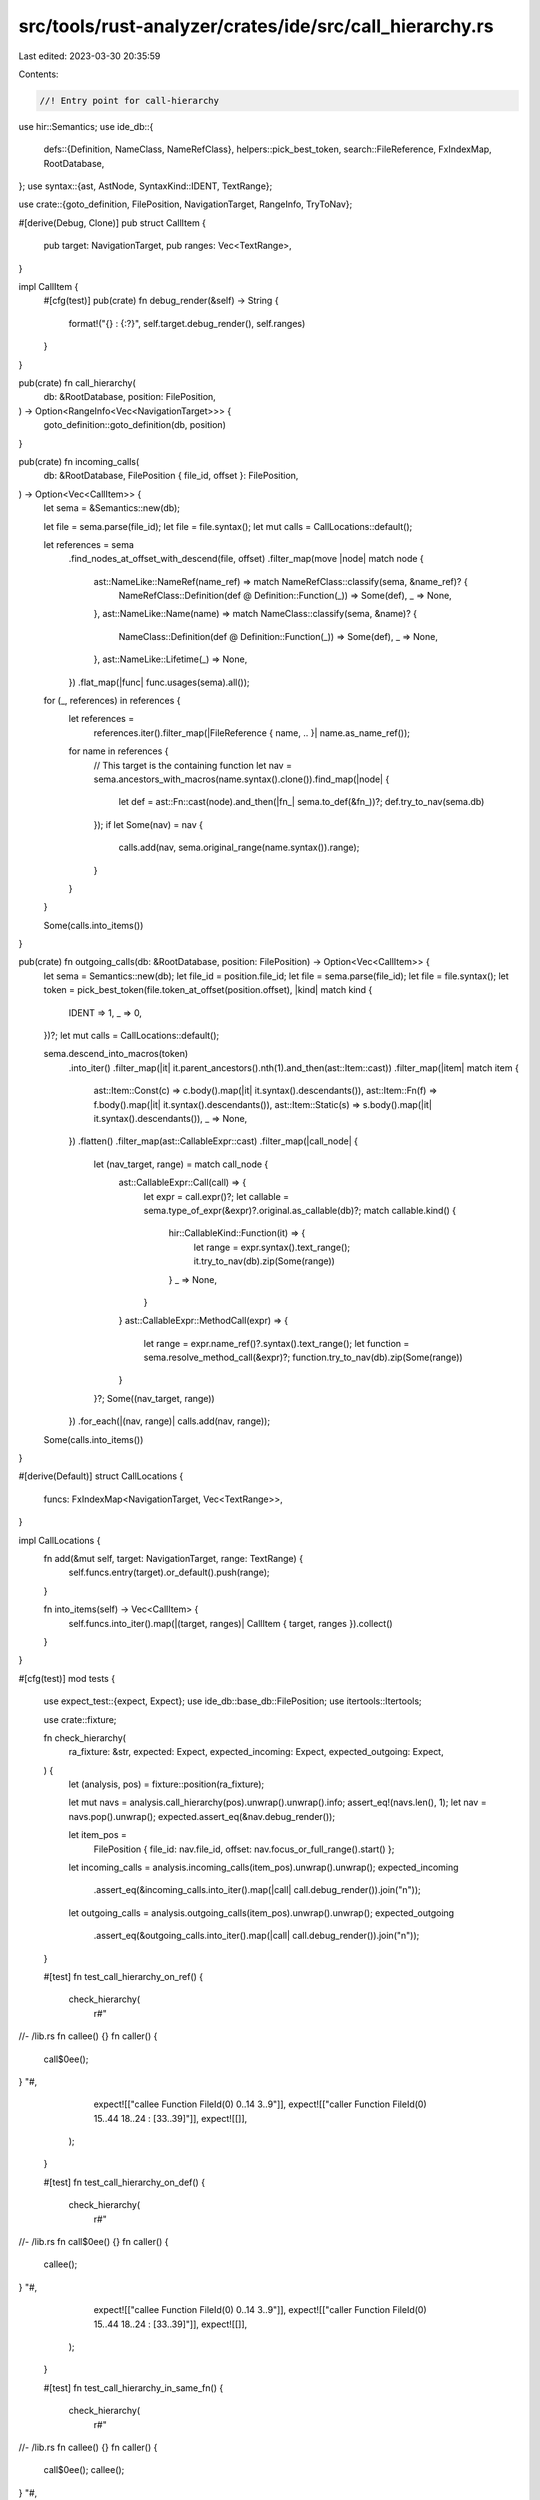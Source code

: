 src/tools/rust-analyzer/crates/ide/src/call_hierarchy.rs
========================================================

Last edited: 2023-03-30 20:35:59

Contents:

.. code-block:: rs

    //! Entry point for call-hierarchy

use hir::Semantics;
use ide_db::{
    defs::{Definition, NameClass, NameRefClass},
    helpers::pick_best_token,
    search::FileReference,
    FxIndexMap, RootDatabase,
};
use syntax::{ast, AstNode, SyntaxKind::IDENT, TextRange};

use crate::{goto_definition, FilePosition, NavigationTarget, RangeInfo, TryToNav};

#[derive(Debug, Clone)]
pub struct CallItem {
    pub target: NavigationTarget,
    pub ranges: Vec<TextRange>,
}

impl CallItem {
    #[cfg(test)]
    pub(crate) fn debug_render(&self) -> String {
        format!("{} : {:?}", self.target.debug_render(), self.ranges)
    }
}

pub(crate) fn call_hierarchy(
    db: &RootDatabase,
    position: FilePosition,
) -> Option<RangeInfo<Vec<NavigationTarget>>> {
    goto_definition::goto_definition(db, position)
}

pub(crate) fn incoming_calls(
    db: &RootDatabase,
    FilePosition { file_id, offset }: FilePosition,
) -> Option<Vec<CallItem>> {
    let sema = &Semantics::new(db);

    let file = sema.parse(file_id);
    let file = file.syntax();
    let mut calls = CallLocations::default();

    let references = sema
        .find_nodes_at_offset_with_descend(file, offset)
        .filter_map(move |node| match node {
            ast::NameLike::NameRef(name_ref) => match NameRefClass::classify(sema, &name_ref)? {
                NameRefClass::Definition(def @ Definition::Function(_)) => Some(def),
                _ => None,
            },
            ast::NameLike::Name(name) => match NameClass::classify(sema, &name)? {
                NameClass::Definition(def @ Definition::Function(_)) => Some(def),
                _ => None,
            },
            ast::NameLike::Lifetime(_) => None,
        })
        .flat_map(|func| func.usages(sema).all());

    for (_, references) in references {
        let references =
            references.iter().filter_map(|FileReference { name, .. }| name.as_name_ref());
        for name in references {
            // This target is the containing function
            let nav = sema.ancestors_with_macros(name.syntax().clone()).find_map(|node| {
                let def = ast::Fn::cast(node).and_then(|fn_| sema.to_def(&fn_))?;
                def.try_to_nav(sema.db)
            });
            if let Some(nav) = nav {
                calls.add(nav, sema.original_range(name.syntax()).range);
            }
        }
    }

    Some(calls.into_items())
}

pub(crate) fn outgoing_calls(db: &RootDatabase, position: FilePosition) -> Option<Vec<CallItem>> {
    let sema = Semantics::new(db);
    let file_id = position.file_id;
    let file = sema.parse(file_id);
    let file = file.syntax();
    let token = pick_best_token(file.token_at_offset(position.offset), |kind| match kind {
        IDENT => 1,
        _ => 0,
    })?;
    let mut calls = CallLocations::default();

    sema.descend_into_macros(token)
        .into_iter()
        .filter_map(|it| it.parent_ancestors().nth(1).and_then(ast::Item::cast))
        .filter_map(|item| match item {
            ast::Item::Const(c) => c.body().map(|it| it.syntax().descendants()),
            ast::Item::Fn(f) => f.body().map(|it| it.syntax().descendants()),
            ast::Item::Static(s) => s.body().map(|it| it.syntax().descendants()),
            _ => None,
        })
        .flatten()
        .filter_map(ast::CallableExpr::cast)
        .filter_map(|call_node| {
            let (nav_target, range) = match call_node {
                ast::CallableExpr::Call(call) => {
                    let expr = call.expr()?;
                    let callable = sema.type_of_expr(&expr)?.original.as_callable(db)?;
                    match callable.kind() {
                        hir::CallableKind::Function(it) => {
                            let range = expr.syntax().text_range();
                            it.try_to_nav(db).zip(Some(range))
                        }
                        _ => None,
                    }
                }
                ast::CallableExpr::MethodCall(expr) => {
                    let range = expr.name_ref()?.syntax().text_range();
                    let function = sema.resolve_method_call(&expr)?;
                    function.try_to_nav(db).zip(Some(range))
                }
            }?;
            Some((nav_target, range))
        })
        .for_each(|(nav, range)| calls.add(nav, range));

    Some(calls.into_items())
}

#[derive(Default)]
struct CallLocations {
    funcs: FxIndexMap<NavigationTarget, Vec<TextRange>>,
}

impl CallLocations {
    fn add(&mut self, target: NavigationTarget, range: TextRange) {
        self.funcs.entry(target).or_default().push(range);
    }

    fn into_items(self) -> Vec<CallItem> {
        self.funcs.into_iter().map(|(target, ranges)| CallItem { target, ranges }).collect()
    }
}

#[cfg(test)]
mod tests {
    use expect_test::{expect, Expect};
    use ide_db::base_db::FilePosition;
    use itertools::Itertools;

    use crate::fixture;

    fn check_hierarchy(
        ra_fixture: &str,
        expected: Expect,
        expected_incoming: Expect,
        expected_outgoing: Expect,
    ) {
        let (analysis, pos) = fixture::position(ra_fixture);

        let mut navs = analysis.call_hierarchy(pos).unwrap().unwrap().info;
        assert_eq!(navs.len(), 1);
        let nav = navs.pop().unwrap();
        expected.assert_eq(&nav.debug_render());

        let item_pos =
            FilePosition { file_id: nav.file_id, offset: nav.focus_or_full_range().start() };
        let incoming_calls = analysis.incoming_calls(item_pos).unwrap().unwrap();
        expected_incoming
            .assert_eq(&incoming_calls.into_iter().map(|call| call.debug_render()).join("\n"));

        let outgoing_calls = analysis.outgoing_calls(item_pos).unwrap().unwrap();
        expected_outgoing
            .assert_eq(&outgoing_calls.into_iter().map(|call| call.debug_render()).join("\n"));
    }

    #[test]
    fn test_call_hierarchy_on_ref() {
        check_hierarchy(
            r#"
//- /lib.rs
fn callee() {}
fn caller() {
    call$0ee();
}
"#,
            expect![["callee Function FileId(0) 0..14 3..9"]],
            expect![["caller Function FileId(0) 15..44 18..24 : [33..39]"]],
            expect![[]],
        );
    }

    #[test]
    fn test_call_hierarchy_on_def() {
        check_hierarchy(
            r#"
//- /lib.rs
fn call$0ee() {}
fn caller() {
    callee();
}
"#,
            expect![["callee Function FileId(0) 0..14 3..9"]],
            expect![["caller Function FileId(0) 15..44 18..24 : [33..39]"]],
            expect![[]],
        );
    }

    #[test]
    fn test_call_hierarchy_in_same_fn() {
        check_hierarchy(
            r#"
//- /lib.rs
fn callee() {}
fn caller() {
    call$0ee();
    callee();
}
"#,
            expect![["callee Function FileId(0) 0..14 3..9"]],
            expect![["caller Function FileId(0) 15..58 18..24 : [33..39, 47..53]"]],
            expect![[]],
        );
    }

    #[test]
    fn test_call_hierarchy_in_different_fn() {
        check_hierarchy(
            r#"
//- /lib.rs
fn callee() {}
fn caller1() {
    call$0ee();
}

fn caller2() {
    callee();
}
"#,
            expect![["callee Function FileId(0) 0..14 3..9"]],
            expect![["
                caller1 Function FileId(0) 15..45 18..25 : [34..40]
                caller2 Function FileId(0) 47..77 50..57 : [66..72]"]],
            expect![[]],
        );
    }

    #[test]
    fn test_call_hierarchy_in_tests_mod() {
        check_hierarchy(
            r#"
//- /lib.rs cfg:test
fn callee() {}
fn caller1() {
    call$0ee();
}

#[cfg(test)]
mod tests {
    use super::*;

    #[test]
    fn test_caller() {
        callee();
    }
}
"#,
            expect![["callee Function FileId(0) 0..14 3..9"]],
            expect![[r#"
                caller1 Function FileId(0) 15..45 18..25 : [34..40]
                test_caller Function FileId(0) 95..149 110..121 : [134..140]"#]],
            expect![[]],
        );
    }

    #[test]
    fn test_call_hierarchy_in_different_files() {
        check_hierarchy(
            r#"
//- /lib.rs
mod foo;
use foo::callee;

fn caller() {
    call$0ee();
}

//- /foo/mod.rs
pub fn callee() {}
"#,
            expect![["callee Function FileId(1) 0..18 7..13"]],
            expect![["caller Function FileId(0) 27..56 30..36 : [45..51]"]],
            expect![[]],
        );
    }

    #[test]
    fn test_call_hierarchy_outgoing() {
        check_hierarchy(
            r#"
//- /lib.rs
fn callee() {}
fn call$0er() {
    callee();
    callee();
}
"#,
            expect![["caller Function FileId(0) 15..58 18..24"]],
            expect![[]],
            expect![["callee Function FileId(0) 0..14 3..9 : [33..39, 47..53]"]],
        );
    }

    #[test]
    fn test_call_hierarchy_outgoing_in_different_files() {
        check_hierarchy(
            r#"
//- /lib.rs
mod foo;
use foo::callee;

fn call$0er() {
    callee();
}

//- /foo/mod.rs
pub fn callee() {}
"#,
            expect![["caller Function FileId(0) 27..56 30..36"]],
            expect![[]],
            expect![["callee Function FileId(1) 0..18 7..13 : [45..51]"]],
        );
    }

    #[test]
    fn test_call_hierarchy_incoming_outgoing() {
        check_hierarchy(
            r#"
//- /lib.rs
fn caller1() {
    call$0er2();
}

fn caller2() {
    caller3();
}

fn caller3() {

}
"#,
            expect![["caller2 Function FileId(0) 33..64 36..43"]],
            expect![["caller1 Function FileId(0) 0..31 3..10 : [19..26]"]],
            expect![["caller3 Function FileId(0) 66..83 69..76 : [52..59]"]],
        );
    }

    #[test]
    fn test_call_hierarchy_issue_5103() {
        check_hierarchy(
            r#"
fn a() {
    b()
}

fn b() {}

fn main() {
    a$0()
}
"#,
            expect![["a Function FileId(0) 0..18 3..4"]],
            expect![["main Function FileId(0) 31..52 34..38 : [47..48]"]],
            expect![["b Function FileId(0) 20..29 23..24 : [13..14]"]],
        );

        check_hierarchy(
            r#"
fn a() {
    b$0()
}

fn b() {}

fn main() {
    a()
}
"#,
            expect![["b Function FileId(0) 20..29 23..24"]],
            expect![["a Function FileId(0) 0..18 3..4 : [13..14]"]],
            expect![[]],
        );
    }

    #[test]
    fn test_call_hierarchy_in_macros_incoming() {
        check_hierarchy(
            r#"
macro_rules! define {
    ($ident:ident) => {
        fn $ident {}
    }
}
macro_rules! call {
    ($ident:ident) => {
        $ident()
    }
}
define!(callee)
fn caller() {
    call!(call$0ee);
}
"#,
            expect![[r#"callee Function FileId(0) 144..159 152..158"#]],
            expect![[r#"caller Function FileId(0) 160..194 163..169 : [184..190]"#]],
            expect![[]],
        );
        check_hierarchy(
            r#"
macro_rules! define {
    ($ident:ident) => {
        fn $ident {}
    }
}
macro_rules! call {
    ($ident:ident) => {
        $ident()
    }
}
define!(cal$0lee)
fn caller() {
    call!(callee);
}
"#,
            expect![[r#"callee Function FileId(0) 144..159 152..158"#]],
            expect![[r#"caller Function FileId(0) 160..194 163..169 : [184..190]"#]],
            expect![[]],
        );
    }

    #[test]
    fn test_call_hierarchy_in_macros_outgoing() {
        check_hierarchy(
            r#"
macro_rules! define {
    ($ident:ident) => {
        fn $ident {}
    }
}
macro_rules! call {
    ($ident:ident) => {
        $ident()
    }
}
define!(callee)
fn caller$0() {
    call!(callee);
}
"#,
            expect![[r#"caller Function FileId(0) 160..194 163..169"#]],
            expect![[]],
            // FIXME
            expect![[]],
        );
    }

    #[test]
    fn test_trait_method_call_hierarchy() {
        check_hierarchy(
            r#"
trait T1 {
    fn call$0ee();
}

struct S1;

impl T1 for S1 {
    fn callee() {}
}

fn caller() {
    S1::callee();
}
"#,
            expect![["callee Function FileId(0) 15..27 18..24"]],
            expect![["caller Function FileId(0) 82..115 85..91 : [104..110]"]],
            expect![[]],
        );
    }
}


